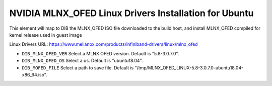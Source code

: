==========================================================
NVIDIA MLNX_OFED Linux Drivers Installation for Ubuntu
==========================================================

This element will map to DIB the MLNX_OFED ISO file downloaded to the build host, and install MLNX_OFED compiled for kernel release used in guest image

Linux Drivers URL:
https://www.mellanox.com/products/infiniband-drivers/linux/mlnx_ofed

* ``DIB_MLNX_OFED_VER`` Select a MLNX OFED version. Default is "5.8-3.0.7.0".

* ``DIB_MLNX_OFED_OS`` Select a os. Default is "ubuntu18.04".

* ``DIB_MOFED_FILE`` Select a path to save file. Default is "/tmp/MLNX_OFED_LINUX-5.8-3.0.7.0-ubuntu18.04-x86_64.iso".
